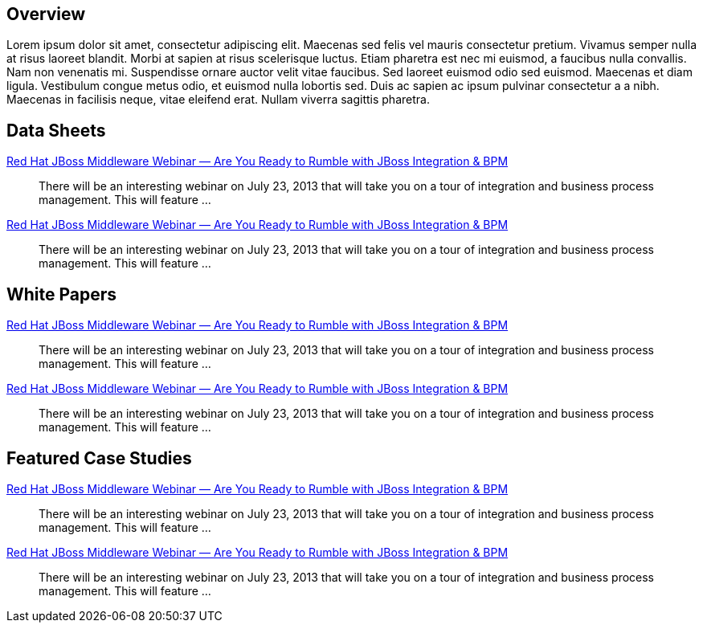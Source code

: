 :awestruct-layout: product-resources

== Overview

Lorem ipsum dolor sit amet, consectetur adipiscing elit. Maecenas sed felis vel mauris consectetur pretium. Vivamus semper nulla at risus laoreet blandit. Morbi at sapien at risus scelerisque luctus. Etiam pharetra est nec mi euismod, a faucibus nulla convallis. Nam non venenatis mi. Suspendisse ornare auctor velit vitae faucibus. Sed laoreet euismod odio sed euismod. Maecenas et diam ligula. Vestibulum congue metus odio, et euismod nulla lobortis sed. Duis ac sapien ac ipsum pulvinar consectetur a a nibh. Maecenas in facilisis neque, vitae eleifend erat. Nullam viverra sagittis pharetra.

== Data Sheets

http://www.jboss.org[Red Hat JBoss Middleware Webinar — Are You Ready to Rumble with JBoss Integration & BPM]::
  There will be an interesting webinar on July 23, 2013 that will take you on a tour of integration and business process management. This will feature ...
http://www.jboss.org[Red Hat JBoss Middleware Webinar — Are You Ready to Rumble with JBoss Integration & BPM]::
  There will be an interesting webinar on July 23, 2013 that will take you on a tour of integration and business process management. This will feature ...

== White Papers

http://www.jboss.org[Red Hat JBoss Middleware Webinar — Are You Ready to Rumble with JBoss Integration & BPM]::
  There will be an interesting webinar on July 23, 2013 that will take you on a tour of integration and business process management. This will feature ...
http://www.jboss.org[Red Hat JBoss Middleware Webinar — Are You Ready to Rumble with JBoss Integration & BPM]::
  There will be an interesting webinar on July 23, 2013 that will take you on a tour of integration and business process management. This will feature ...

== Featured Case Studies

http://www.jboss.org[Red Hat JBoss Middleware Webinar — Are You Ready to Rumble with JBoss Integration & BPM]::
  There will be an interesting webinar on July 23, 2013 that will take you on a tour of integration and business process management. This will feature ...
http://www.jboss.org[Red Hat JBoss Middleware Webinar — Are You Ready to Rumble with JBoss Integration & BPM]::
  There will be an interesting webinar on July 23, 2013 that will take you on a tour of integration and business process management. This will feature ...


